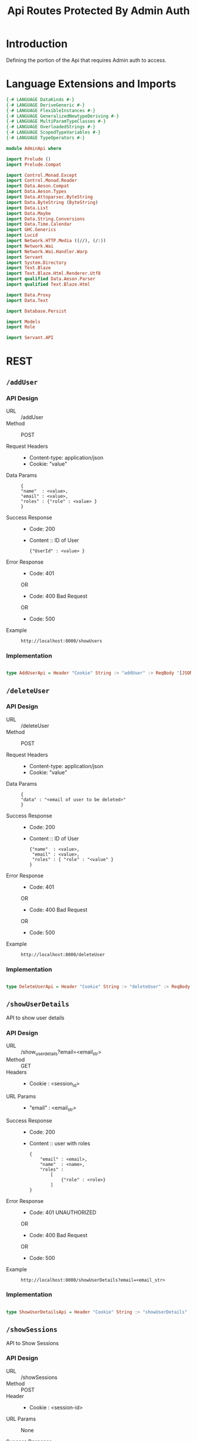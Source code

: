 #+TITLE: Api Routes Protected By Admin Auth


* Introduction 

Defining the portion of the Api that requires Admin auth to access.

* Language Extensions and Imports 

#+NAME: extns_and_imports
#+BEGIN_SRC haskell 
{-# LANGUAGE DataKinds #-}
{-# LANGUAGE DeriveGeneric #-}
{-# LANGUAGE FlexibleInstances #-}
{-# LANGUAGE GeneralizedNewtypeDeriving #-}
{-# LANGUAGE MultiParamTypeClasses #-}
{-# LANGUAGE OverloadedStrings #-}
{-# LANGUAGE ScopedTypeVariables #-}
{-# LANGUAGE TypeOperators #-}

module AdminApi where

import Prelude ()
import Prelude.Compat

import Control.Monad.Except
import Control.Monad.Reader
import Data.Aeson.Compat
import Data.Aeson.Types
import Data.Attoparsec.ByteString
import Data.ByteString (ByteString)
import Data.List
import Data.Maybe
import Data.String.Conversions
import Data.Time.Calendar
import GHC.Generics
import Lucid
import Network.HTTP.Media ((//), (/:))
import Network.Wai
import Network.Wai.Handler.Warp
import Servant
import System.Directory
import Text.Blaze
import Text.Blaze.Html.Renderer.Utf8
import qualified Data.Aeson.Parser
import qualified Text.Blaze.Html

import Data.Proxy
import Data.Text

import Database.Persist

import Models
import Role

import Servant.API
#+END_SRC
* REST

** =/addUser=

*** API Design

  - URL :: /addUser
  - Method :: POST

  - Request Headers ::
    + Content-type: application/json
    + Cookie: "value"

  - Data Params :: 
    #+BEGIN_EXAMPLE
    {
    "name"  : <value>,
    "email" : <value>,
    "roles" : {"role" : <value> }
    }
    #+END_EXAMPLE
       
  - Success Response ::
    + Code: 200

    + Content :: ID of User
      #+BEGIN_EXAMPLE
    {"UserId" : <value> }
      #+END_EXAMPLE

  - Error Response ::
    + Code: 401 

    OR

    + Code: 400 Bad Request

    OR

    + Code: 500

  - Example ::
    #+BEGIN_EXAMPLE
    http://localhost:8000/showUsers
    #+END_EXAMPLE

*** Implementation

#+NAME: addUser
#+BEGIN_SRC haskell

type AddUserApi = Header "Cookie" String :> "addUser" :> ReqBody '[JSON] User :> Post '[JSON] (Maybe (ResponseUserId))

#+END_SRC

** =/deleteUser=

*** API Design

  - URL :: /deleteUser
  - Method :: POST

  - Request Headers ::
    + Content-type: application/json
    + Cookie: "value"

  - Data Params :: 
    #+BEGIN_EXAMPLE
    {
    "data" : "<email of user to be deleted>"
    }
    #+END_EXAMPLE
       
  - Success Response ::
    + Code: 200

    + Content :: ID of User
      #+BEGIN_EXAMPLE
    {"name"  : <value>,
     "email" : <value>,
     "roles" : { "role" : "<value" }
    }
      #+END_EXAMPLE

  - Error Response ::
    + Code: 401 

    OR

    + Code: 400 Bad Request

    OR

    + Code: 500

  - Example ::
    #+BEGIN_EXAMPLE
    http://localhost:8000/deleteUser
    #+END_EXAMPLE

*** Implementation

#+NAME: delete_user
#+BEGIN_SRC haskell

type DeleteUserApi = Header "Cookie" String :> "deleteUser" :> ReqBody '[JSON] UniqueUserData :> Post '[JSON] (Maybe (User))

#+END_SRC

** =/showUserDetails=

API to show user details

*** API Design
  - URL :: /show_user_details?email=<email_str>
  - Method :: GET
  - Headers ::

    + Cookie : <session_id>
  - URL Params :: 
  
    + "email" : <email_str>
   
  - Success Response ::
    + Code: 200

    + Content :: user with roles
      #+BEGIN_EXAMPLE
    {
        "email" : <email>,
        "name"  : <name>,
        "roles" :
            [
                {"role" : <role>}
            ]
    }
      #+END_EXAMPLE

  - Error Response ::
    + Code: 401 UNAUTHORIZED

    OR

    + Code: 400 Bad Request

    OR

    + Code: 500

  - Example ::
    #+BEGIN_EXAMPLE
    http://localhost:8000/showUserDetails?email=<email_str>
    #+END_EXAMPLE

*** Implementation
#+NAME: show_user_details
#+BEGIN_SRC haskell

type ShowUserDetailsApi = Header "Cookie" String :> "showUserDetails" :> Capture "email" String :> Post '[JSON] (Maybe (User))
#+END_SRC

** =/showSessions=

API to Show Sessions

*** API Design
  - URL :: /showSessions
  - Method :: POST
  - Header ::

    - Cookie : <session-id>

  - URL Params ::  None
       
  - Success Response ::
    + Code: 200

    + Content :: list of sessions
      #+BEGIN_EXAMPLE
   [
    {
        "email" : <user_email>
        "role"  : <list_of_roles>
    }
   ]
      #+END_EXAMPLE

  - Error Response ::
    + Code: 401 UNAUTHORIZED

    OR

    + Code: 400 Bad Request

    OR

    + Code: 500

  - Example ::
    #+BEGIN_EXAMPLE
    http://localhost:8000/showSessions
    #+END_EXAMPLE

*** Implementation

#+NAME: show_sessions
#+BEGIN_SRC haskell

type ShowSessionsApi = Header "Cookie" String :> "showSessions" :> Post '[JSON] [Session]
#+END_SRC

** =/showRoles=

*** API Design

  - URL :: /showRoles
  - Method :: POST
  - Headers :: 

    + Cookie : <session_id>
  - URL Params ::  
    + email : <email_str>
       
  - Success Response ::
    + Code: 200

    + Content :: list of roles
      #+BEGIN_EXAMPLE
      [
        {
        "roles" :
            { "role" : "Admin"},
            { "role" : "NonAdmin"}
        }
      ]
      #+END_EXAMPLE

  - Error Response ::
    + Code: 401 UNAUTHORIZED

    OR

    + Code: 400 Bad Request

    OR

    + Code: 500


  - Example ::
    #+BEGIN_EXAMPLE
    http://localhost:8000/showRoles?email=<emal_str>
    #+END_EXAMPLE

*** Implementation
   API to Show all roles in the system. 
#+NAME: show_roles
#+BEGIN_SRC haskell

type ShowRolesApi = Header "Cookie" String :> "showRoles" :> Capture "email" String :> Post '[JSON] [Role]
#+END_SRC

** =/addRole= 

API to add a role to a user.

*** API Design

  - URL :: /addRole
  - Method :: GET

  - URL Params ::  
    #+BEGIN_EXAMPLE
      "email" : "xyz@gmail.com",
      "role" : "admin"      
    #+END_EXAMPLE

  - Success Response ::
    + Code: 200

    + Content ::
      #+BEGIN_EXAMPLE
      {
        "email" : <email>,
        "name"  : <name>,
        "roles" :
            [
                {"role" : "Admin"},
                {"role" : "NonAdmin"}
            ]
	  }
      #+END_EXAMPLE

  - Error Response ::
    + Code: 401 UNAUTHORIZED

    OR

    + Code: 400 Bad Request

    OR

    + Code: 500

  - Example ::
    #+BEGIN_EXAMPLE
    http://localhost:8000/addRole
    #+END_EXAMPLE
*** Implementation
#+NAME: add_role
#+BEGIN_SRC haskell

type AddRoleApi = Header "Cookie" String :> "addRole" :> Capture "email" String :> Capture "role" Role :> Post '[JSON] (Maybe (User))
#+END_SRC

** =/deleteRole= 

API to delete a role of a user.

*** API Design

  - URL :: /deleteRole
  - Method :: Get

  - URL Params ::  
    #+BEGIN_EXAMPLE
    "email" : "xyz@gmail.com",
    "role" : "admin"
    #+END_EXAMPLE		   
  - Success Response ::
    + Code: 200

    + Content ::
      #+BEGIN_EXAMPLE
    {
        "email" : <email>,
        "name"  : <name>,
        "roles" :
            [
                {"role" : "Admin"}
            ]
    }
      #+END_EXAMPLE

  - Error Response ::
    + Code: 401 UNAUTHORIZED

    OR

    + Code: 400 Bad Request

    OR

    + Code: 500

  - Example ::
    #+BEGIN_EXAMPLE
    http://localhost:8000/deleteRole
    #+END_EXAMPLE
*** Implementation

#+NAME: delete_role
#+BEGIN_SRC haskell

type DeleteRoleApi = Header "Cookie" String :> "deleteRole" :> Capture "email" String :> Capture "role" Role :> Post '[JSON] (Maybe (User))

#+END_SRC

* API

Combining the above APIs into one type.

#+NAME: admin_routes
#+BEGIN_SRC haskell

type AdminRoutes = ShowUserDetailsApi :<|> AddUserApi :<|> DeleteUserApi :<|> ShowSessionsApi :<|> ShowRolesApi :<|> AddRoleApi :<|> DeleteRoleApi

#+END_SRC
* Tangling

#+BEGIN_SRC haskell :eval no :noweb yes :tangle AdminApi.hs 
<<extns_and_imports>>
<<addUser>>
<<delete_user>>
<<show_user_details>>
<<show_sessions>>
<<show_roles>>
<<add_role>>
<<delete_role>>
<<admin_routes>>
#+END_SRC
